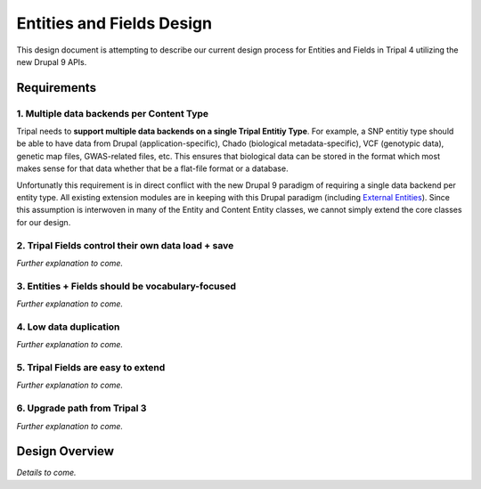 
Entities and Fields Design
============================

This design document is attempting to describe our current design process for Entities and Fields in Tripal 4 utilizing the new Drupal 9 APIs.

Requirements
--------------

1. Multiple data backends per Content Type
^^^^^^^^^^^^^^^^^^^^^^^^^^^^^^^^^^^^^^^^^^^^

Tripal needs to **support multiple data backends on a single Tripal Entitiy Type**. For example, a SNP entitiy type should be able to have data from Drupal (application-specific), Chado (biological metadata-specific), VCF (genotypic data), genetic map files, GWAS-related files, etc. This ensures that biological data can be stored in the format which most makes sense for that data whether that be a flat-file format or a database.

Unfortunatly this requirement is in direct conflict with the new Drupal 9 paradigm of requiring a single data backend per entity type. All existing extension modules are in keeping with this Drupal paradigm (including `External Entities <https://www.drupal.org/project/external_entities>`_). Since this assumption is interwoven in many of the Entity and Content Entity classes, we cannot simply extend the core classes for our design.

2. Tripal Fields control their own data load + save
^^^^^^^^^^^^^^^^^^^^^^^^^^^^^^^^^^^^^^^^^^^^^^^^^^^^^

*Further explanation to come.*

3. Entities + Fields should be vocabulary-focused
^^^^^^^^^^^^^^^^^^^^^^^^^^^^^^^^^^^^^^^^^^^^^^^^^^^

*Further explanation to come.*

4. Low data duplication
^^^^^^^^^^^^^^^^^^^^^^^^^

*Further explanation to come.*

5. Tripal Fields are easy to extend
^^^^^^^^^^^^^^^^^^^^^^^^^^^^^^^^^^^^^

*Further explanation to come.*

6. Upgrade path from Tripal 3
^^^^^^^^^^^^^^^^^^^^^^^^^^^^^^

*Further explanation to come.*

Design Overview
----------------

*Details to come.*
